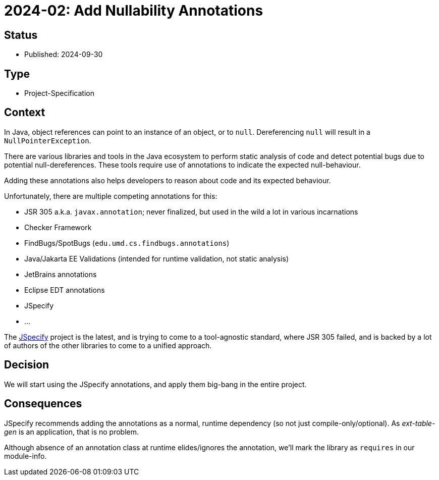 = 2024-02: Add Nullability Annotations

// SPDX-FileCopyrightText: 2024 Mark Rotteveel
// SPDX-License-Identifier: Apache-2.0

== Status

* Published: 2024-09-30

== Type

* Project-Specification

== Context

In Java, object references can point to an instance of an object, or to `null`.
Dereferencing `null` will result in a `NullPointerException`.

There are various libraries and tools in the Java ecosystem to perform static analysis of code and detect potential bugs due to potential null-dereferences.
These tools require use of annotations to indicate the expected null-behaviour.

Adding these annotations also helps developers to reason about code and its expected behaviour.

Unfortunately, there are multiple competing annotations for this:

* JSR 305 a.k.a. `javax.annotation`;
never finalized, but used in the wild a lot in various incarnations
* Checker Framework
* FindBugs/SpotBugs (`edu.umd.cs.findbugs.annotations`)
* Java/Jakarta EE Validations (intended for runtime validation, not static analysis)
* JetBrains annotations
* Eclipse EDT annotations
* JSpecify
* ...

The https://jspecify.dev/[JSpecify^] project is the latest, and is trying to come to a tool-agnostic standard, where JSR 305 failed, and is backed by a lot of authors of the other libraries to come to a unified approach.

== Decision

We will start using the JSpecify annotations, and apply them big-bang in the entire project.

== Consequences

JSpecify recommends adding the annotations as a normal, runtime dependency (so not just compile-only/optional).
As _ext-table-gen_ is an application, that is no problem.

Although absence of an annotation class at runtime elides/ignores the annotation, we'll mark the library as `requires` in our module-info.
